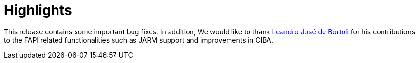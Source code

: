 = Highlights

This release contains some important bug fixes. In addition, We would like to thank https://github.com/leandrobortoli[Leandro José de Bortoli] for his contributions to the
FAPI related functionalities such as JARM support and improvements in CIBA.